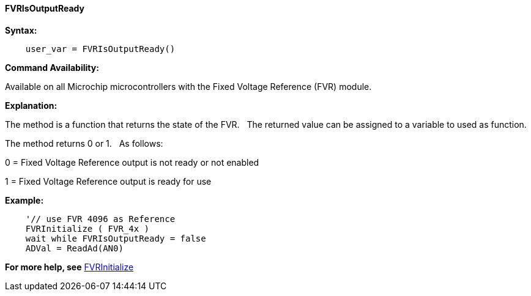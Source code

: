 ==== FVRIsOutputReady

*Syntax:*
[subs="specialcharacters,quotes"]

----
    user_var = FVRIsOutputReady()
----

*Command Availability:*

Available on all Microchip microcontrollers with the  Fixed Voltage Reference (FVR) module.

*Explanation:*

The method is a function that returns the state of the FVR.&#160;&#160;&#160;The returned value can be assigned to a variable to used as function.

The method returns 0 or 1.&#160;&#160;&#160;As follows:

0 = Fixed Voltage Reference output is not ready or not enabled

1 = Fixed Voltage Reference output is ready for use

*Example:*

----

    '// use FVR 4096 as Reference
    FVRInitialize ( FVR_4x )
    wait while FVRIsOutputReady = false
    ADVal = ReadAd(AN0)

----


*For more help, see* <<_fvrinitialize,FVRInitialize>>
